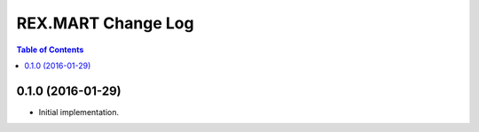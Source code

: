 *******************
REX.MART Change Log
*******************

.. contents:: Table of Contents


0.1.0 (2016-01-29)
==================

- Initial implementation.


